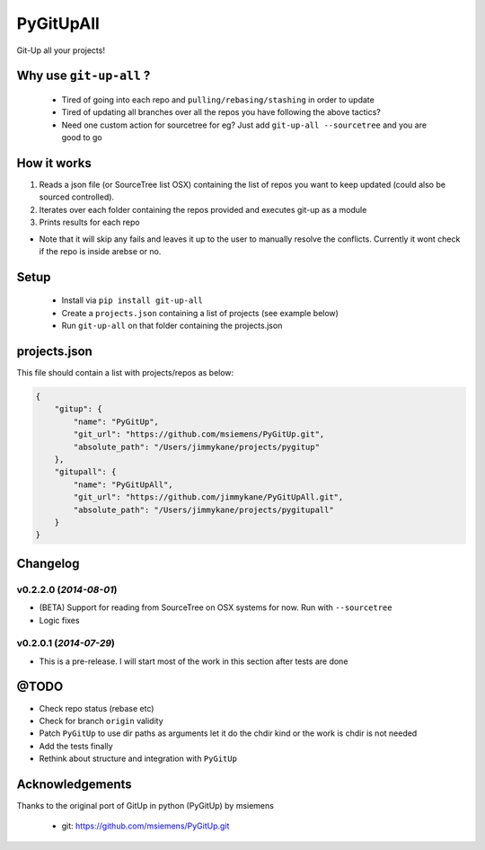 PyGitUpAll |Build Status|
=========================

Git-Up all your projects!

Why use ``git-up-all`` ?
------------------------

 - Tired of going into each repo and ``pulling/rebasing/stashing`` in order to update
 - Tired of updating all branches over all the repos you have following the above tactics?
 - Need one custom action for sourcetree for eg? Just add ``git-up-all --sourcetree`` and you are good to go

How it works
------------

1. Reads a json file (or SourceTree list OSX) containing the list of repos you want to keep updated (could also be sourced controlled).

2. Iterates over each folder containing the repos provided and executes git-up as a module

3. Prints results for each repo

- Note that it will skip any fails and leaves it up to the user to manually resolve the conflicts. Currently it wont check if the repo is inside arebse or no.


Setup
-----

 - Install via ``pip install git-up-all``
 - Create a ``projects.json`` containing a list of projects (see example below)
 - Run ``git-up-all`` on that folder containing the projects.json


projects.json
-------------

This file should contain a list with projects/repos as below:

.. code-block:: javascript

    {
        "gitup": {
            "name": "PyGitUp",
            "git_url": "https://github.com/msiemens/PyGitUp.git",
            "absolute_path": "/Users/jimmykane/projects/pygitup"
        },
        "gitupall": {
            "name": "PyGitUpAll",
            "git_url": "https://github.com/jimmykane/PyGitUpAll.git",
            "absolute_path": "/Users/jimmykane/projects/pygitupall"
        }
    }




Changelog
---------

v0.2.2.0 (*2014-08-01*)
~~~~~~~~~~~~~~~~~~~~~~~

- (BETA) Support for reading from SourceTree on OSX systems for now. Run with ``--sourcetree``
- Logic fixes


v0.2.0.1 (*2014-07-29*)
~~~~~~~~~~~~~~~~~~~~~~~
- This is a pre-release. I will start most of the work in this section after tests are done


@TODO
-----

- Check repo status (rebase etc)
- Check for branch ``origin`` validity
- Patch ``PyGitUp`` to use dir paths as arguments let it do the chdir kind or the work is chdir is not needed
- Add the tests finally
- Rethink about structure and integration with ``PyGitUp``

Acknowledgements
----------------

Thanks to the original port of GitUp in python (PyGitUp) by msiemens

 - git: https://github.com/msiemens/PyGitUp.git

.. |Build Status| image:: https://travis-ci.org/jimmykane/PyGitUpAll.svg?branch=master
   :target: https://travis-ci.org/jimmykane/PyGitUpAll
